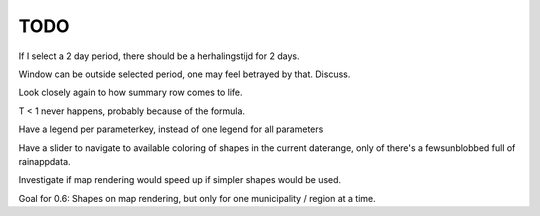 TODO
====

If I select a 2 day period, there should be a herhalingstijd for 2 days.

Window can be outside selected period, one may feel betrayed by that. Discuss.

Look closely again to how summary row comes to life.

T < 1 never happens, probably because of the formula.

Have a legend per parameterkey, instead of one legend for all parameters

Have a slider to navigate to available coloring of shapes in the current
daterange, only of there's a fewsunblobbed full of rainappdata.

Investigate if map rendering would speed up if simpler shapes would be used.

Goal for 0.6: Shapes on map rendering, but only for one municipality /
region at a time.
